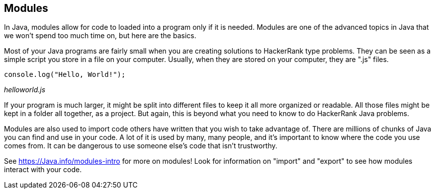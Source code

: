 == Modules

In Java, modules allow for code to  loaded into a program only if it is needed. Modules are one of the advanced topics in Java that we won't spend too much time on, but here are the basics.

Most of your Java programs are fairly small when you are creating solutions to HackerRank type problems. They can be seen as a simple script you store in a file on your computer. Usually, when they are stored on your computer, they are ".js" files.

[source]
----
console.log("Hello, World!");
----
_helloworld.js_

If your program is much larger, it might be split into different files to keep it all more organized or readable. 
All those files might be kept in a folder all together, as a project. 
But again, this is beyond what you need to know to do HackerRank Java problems.

Modules are also used to import code others have written that you wish to take advantage of. 
There are millions of chunks of Java you can find and use in your code. 
A lot of it is used by many, many people, and it's important to know where the code you use comes from. 
It can be dangerous to use someone else's code that isn't trustworthy.

See https://Java.info/modules-intro for more on modules! Look for information on "import" and "export" to see how modules interact with your code.